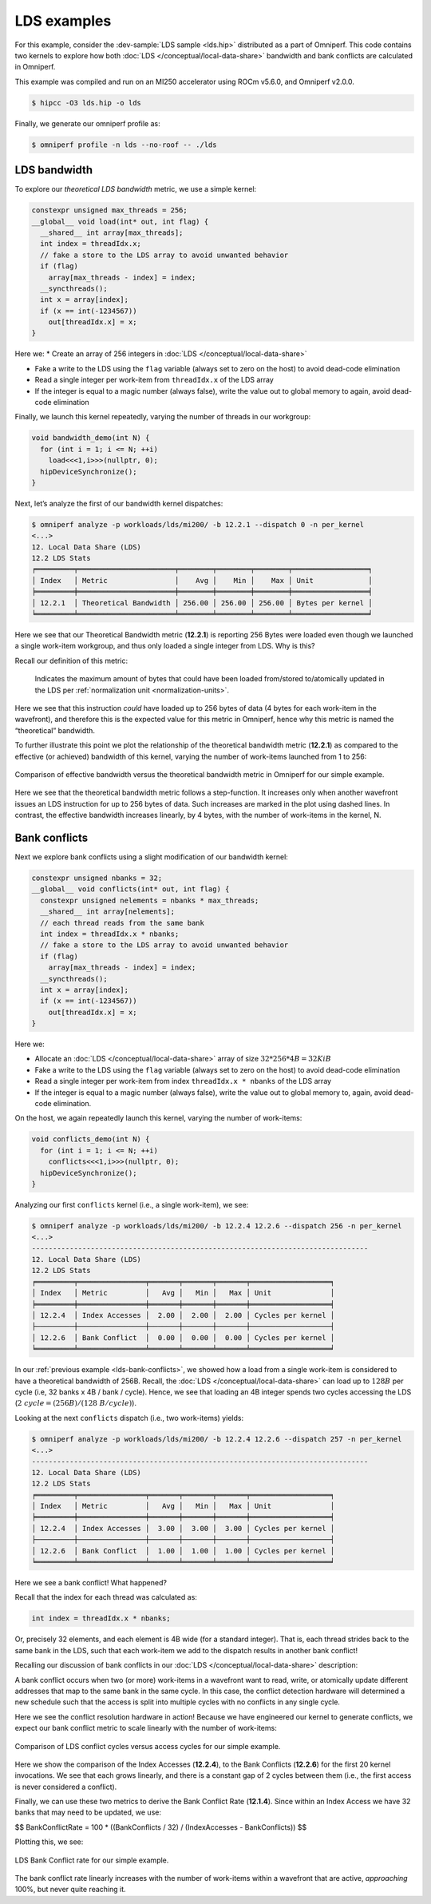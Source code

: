 .. _lds-examples:

LDS examples
============

For this example, consider the
:dev-sample:`LDS sample <lds.hip>` distributed as a part of Omniperf. This
code contains two kernels to explore how both :doc:`LDS </conceptual/local-data-share>` bandwidth and
bank conflicts are calculated in Omniperf.

This example was compiled and run on an MI250 accelerator using ROCm
v5.6.0, and Omniperf v2.0.0.

.. code-block:: shell-session

   $ hipcc -O3 lds.hip -o lds

Finally, we generate our omniperf profile as:

.. code-block:: shell-session

   $ omniperf profile -n lds --no-roof -- ./lds

.. _lds-bandwidth:

LDS bandwidth
-------------

To explore our *theoretical LDS bandwidth* metric, we use a simple
kernel:

.. code-block:: cpp

   constexpr unsigned max_threads = 256;
   __global__ void load(int* out, int flag) {
     __shared__ int array[max_threads];
     int index = threadIdx.x;
     // fake a store to the LDS array to avoid unwanted behavior
     if (flag)
       array[max_threads - index] = index;
     __syncthreads();
     int x = array[index];
     if (x == int(-1234567))
       out[threadIdx.x] = x;
   }

Here we:
* Create an array of 256 integers in :doc:`LDS </conceptual/local-data-share>`

* Fake a write to the LDS using the ``flag`` variable (always set to zero on the
  host) to avoid dead-code elimination

* Read a single integer per work-item from ``threadIdx.x`` of the LDS array

* If the integer is equal to a magic number (always false), write the value out
  to global memory to again, avoid dead-code elimination

Finally, we launch this kernel repeatedly, varying the number of threads
in our workgroup:

.. code-block:: cpp

   void bandwidth_demo(int N) {
     for (int i = 1; i <= N; ++i)
       load<<<1,i>>>(nullptr, 0);
     hipDeviceSynchronize();
   }

Next, let’s analyze the first of our bandwidth kernel dispatches:

.. code-block:: shell

   $ omniperf analyze -p workloads/lds/mi200/ -b 12.2.1 --dispatch 0 -n per_kernel
   <...>
   12. Local Data Share (LDS)
   12.2 LDS Stats
   ╒═════════╤═══════════════════════╤════════╤════════╤════════╤══════════════════╕
   │ Index   │ Metric                │    Avg │    Min │    Max │ Unit             │
   ╞═════════╪═══════════════════════╪════════╪════════╪════════╪══════════════════╡
   │ 12.2.1  │ Theoretical Bandwidth │ 256.00 │ 256.00 │ 256.00 │ Bytes per kernel │
   ╘═════════╧═══════════════════════╧════════╧════════╧════════╧══════════════════╛

Here we see that our Theoretical Bandwidth metric (**12.2.1**) is reporting
256 Bytes were loaded even though we launched a single work-item
workgroup, and thus only loaded a single integer from LDS. Why is this?

Recall our definition of this metric:

   Indicates the maximum amount of bytes that could have been loaded
   from/stored to/atomically updated in the LDS per
   :ref:`normalization unit <normalization-units>`.

Here we see that this instruction *could* have loaded up to 256 bytes of
data (4 bytes for each work-item in the wavefront), and therefore this
is the expected value for this metric in Omniperf, hence why this metric
is named the “theoretical” bandwidth.

To further illustrate this point we plot the relationship of the
theoretical bandwidth metric (**12.2.1**) as compared to the effective (or
achieved) bandwidth of this kernel, varying the number of work-items
launched from 1 to 256:

.. figure:: ../data/profiling-by-example/ldsbandwidth.*
   :align: center
   :alt: Comparison of effective bandwidth versus the theoretical bandwidth
         metric in Omniperf for our simple example.

   Comparison of effective bandwidth versus the theoretical bandwidth
   metric in Omniperf for our simple example.

Here we see that the theoretical bandwidth metric follows a step-function. It
increases only when another wavefront issues an LDS instruction for up to 256
bytes of data. Such increases are marked in the plot using dashed lines. In
contrast, the effective bandwidth increases linearly, by 4 bytes, with the
number of work-items in the kernel, N.

.. _lds-bank-conflicts:

Bank conflicts
--------------

Next we explore bank conflicts using a slight modification of our bandwidth
kernel:

.. code-block:: cpp

   constexpr unsigned nbanks = 32;
   __global__ void conflicts(int* out, int flag) {
     constexpr unsigned nelements = nbanks * max_threads;
     __shared__ int array[nelements];
     // each thread reads from the same bank
     int index = threadIdx.x * nbanks;
     // fake a store to the LDS array to avoid unwanted behavior
     if (flag)
       array[max_threads - index] = index;
     __syncthreads();
     int x = array[index];
     if (x == int(-1234567))
       out[threadIdx.x] = x;
   }

Here we:

* Allocate an :doc:`LDS </conceptual/local-data-share>` array of size
  :math:`32*256*4{B}=32{KiB}`

* Fake a write to the LDS using the ``flag``
  variable (always set to zero on the host) to avoid dead-code elimination

* Read a single integer per work-item from index
  ``threadIdx.x * nbanks`` of the LDS array

* If the integer is equal to a
  magic number (always false), write the value out to global memory to,
  again, avoid dead-code elimination.

On the host, we again repeatedly launch this kernel, varying the number
of work-items:

.. code-block:: cpp

   void conflicts_demo(int N) {
     for (int i = 1; i <= N; ++i)
       conflicts<<<1,i>>>(nullptr, 0);
     hipDeviceSynchronize();
   }

Analyzing our first ``conflicts`` kernel (i.e., a single work-item), we
see:

.. code-block:: shell

   $ omniperf analyze -p workloads/lds/mi200/ -b 12.2.4 12.2.6 --dispatch 256 -n per_kernel
   <...>
   --------------------------------------------------------------------------------
   12. Local Data Share (LDS)
   12.2 LDS Stats
   ╒═════════╤════════════════╤═══════╤═══════╤═══════╤═══════════════════╕
   │ Index   │ Metric         │   Avg │   Min │   Max │ Unit              │
   ╞═════════╪════════════════╪═══════╪═══════╪═══════╪═══════════════════╡
   │ 12.2.4  │ Index Accesses │  2.00 │  2.00 │  2.00 │ Cycles per kernel │
   ├─────────┼────────────────┼───────┼───────┼───────┼───────────────────┤
   │ 12.2.6  │ Bank Conflict  │  0.00 │  0.00 │  0.00 │ Cycles per kernel │
   ╘═════════╧════════════════╧═══════╧═══════╧═══════╧═══════════════════╛

In our :ref:`previous example <lds-bank-conflicts>`, we showed how a load
from a single work-item is considered to have a theoretical bandwidth of
256B. Recall, the :doc:`LDS </conceptual/local-data-share>` can load up to :math:`128B` per
cycle (i.e, 32 banks x 4B / bank / cycle). Hence, we see that loading an 4B
integer spends two cycles accessing the LDS
(:math:`2\ {cycle} = (256B) / (128\ B/{cycle})`).

Looking at the next ``conflicts`` dispatch (i.e., two work-items) yields:

.. code-block:: shell

   $ omniperf analyze -p workloads/lds/mi200/ -b 12.2.4 12.2.6 --dispatch 257 -n per_kernel
   <...>
   --------------------------------------------------------------------------------
   12. Local Data Share (LDS)
   12.2 LDS Stats
   ╒═════════╤════════════════╤═══════╤═══════╤═══════╤═══════════════════╕
   │ Index   │ Metric         │   Avg │   Min │   Max │ Unit              │
   ╞═════════╪════════════════╪═══════╪═══════╪═══════╪═══════════════════╡
   │ 12.2.4  │ Index Accesses │  3.00 │  3.00 │  3.00 │ Cycles per kernel │
   ├─────────┼────────────────┼───────┼───────┼───────┼───────────────────┤
   │ 12.2.6  │ Bank Conflict  │  1.00 │  1.00 │  1.00 │ Cycles per kernel │
   ╘═════════╧════════════════╧═══════╧═══════╧═══════╧═══════════════════╛

Here we see a bank conflict! What happened?

Recall that the index for each thread was calculated as:

.. code-block:: cpp

   int index = threadIdx.x * nbanks;

Or, precisely 32 elements, and each element is 4B wide (for a standard
integer). That is, each thread strides back to the same bank in the LDS,
such that each work-item we add to the dispatch results in another bank
conflict!

Recalling our discussion of bank conflicts in our
:doc:`LDS </conceptual/local-data-share>` description:

A bank conflict occurs when two (or more) work-items in a wavefront
want to read, write, or atomically update different addresses that
map to the same bank in the same cycle. In this case, the conflict
detection hardware will determined a new schedule such that the
access is split into multiple cycles with no conflicts in any
single cycle.

Here we see the conflict resolution hardware in action! Because we have
engineered our kernel to generate conflicts, we expect our bank conflict
metric to scale linearly with the number of work-items:

.. figure:: ../data/profiling-by-example/ldsconflicts.*
   :align: center
   :alt: Comparison of LDS conflict cycles versus access cycles for our simple
         example.

   Comparison of LDS conflict cycles versus access cycles for our simple
   example.

Here we show the comparison of the Index Accesses (**12.2.4**), to the Bank
Conflicts (**12.2.6**) for the first 20 kernel invocations. We see that each grows
linearly, and there is a constant gap of 2 cycles between them (i.e., the first
access is never considered a conflict).

Finally, we can use these two metrics to derive the Bank Conflict Rate (**12.1.4**).
Since within an Index Access we have 32 banks that may need to be updated, we
use:

$$
Bank\ Conflict\ Rate = 100 * ((Bank\ Conflicts / 32) / (Index\ Accesses - Bank\ Conflicts))
$$

Plotting this, we see:

.. figure:: ../data/profiling-by-example/ldsconflictrate.*
   :align: center
   :alt: LDS bank conflict rate example

   LDS Bank Conflict rate for our simple example.

The bank conflict rate linearly increases with the number of work-items
within a wavefront that are active, *approaching* 100%, but never quite
reaching it.
